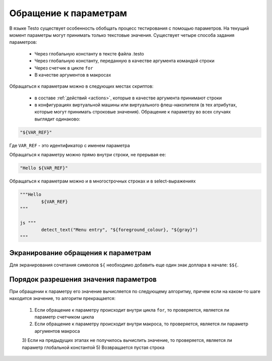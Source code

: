 ..  SPDX-License-Identifier: BSD-3-Clause
    Copyright(c) 2010-2014 Intel Corporation.

.. _var_refs:

Обращение к параметрам
======================

В языке Testo существует особенность обобщать процесс тестирования с помощью параметров. На текущий момент параметры могут принимать только текстовые значения. Существует четыре способа задания параметров:

	- Через глобальную константу в тексте файла .testo
	- Через глобальную константу, переданную в качестве аргумента командой строки
	- Через счетчик в цикле ``for``
	- В качестве аргументов в макросах

Обращаться к параметрам можно в следующих местах скриптов:

	- в составе :ref:`действий <actions>`, которые в качестве аргумента принимают строки
	- в конфигурациях виртуальной машины или виртуального флеш-накопителя (в тех атрибутах, которые могут принимать строковые значения). Обращение к параметру во всех случаях выглядит одинаково:

.. code-block:: none

	"${VAR_REF}"

Где ``VAR_REF`` - это идентификатор с именем параметра

Обращаться к параметру можно прямо внутри строки, не прерывая ее:

.. code-block:: none

	"Hello ${VAR_REF}"

Обращаться к параметрам можно и в многострочных строках и в select-выражениях

.. code-block:: none

	"""Hello
		${VAR_REF}
	"""

	js """
		detect_text("Menu entry", "${foreground_colour}, "${gray}")
	"""

Экранирование обращения к параметрам
++++++++++++++++++++++++++++++++++++

Для экранирования сочетания символов ``${`` необходимо добавить еще один знак доллара в начале: ``$${``.


Порядок разрешения значения параметров
++++++++++++++++++++++++++++++++++++++

При обращении к параметру его значение вычисляется по следующему алгоритму, причем если на каком-то шаге находится значение, то алгоритм прекращается:

	1) Если обращение к параметру происходит внутри цикла ``for``, то проверяется, является ли параметр счетчиком цикла
	2) Если обращение к параметру происходит внутри макроса, то проверяется, является ли параметр аргументов макроса
	3) Если на предыдущих этапах не получилось вычислить значение, то проверяется, является ли параметр глобальной константой
	5) Возвращается пустая строка
